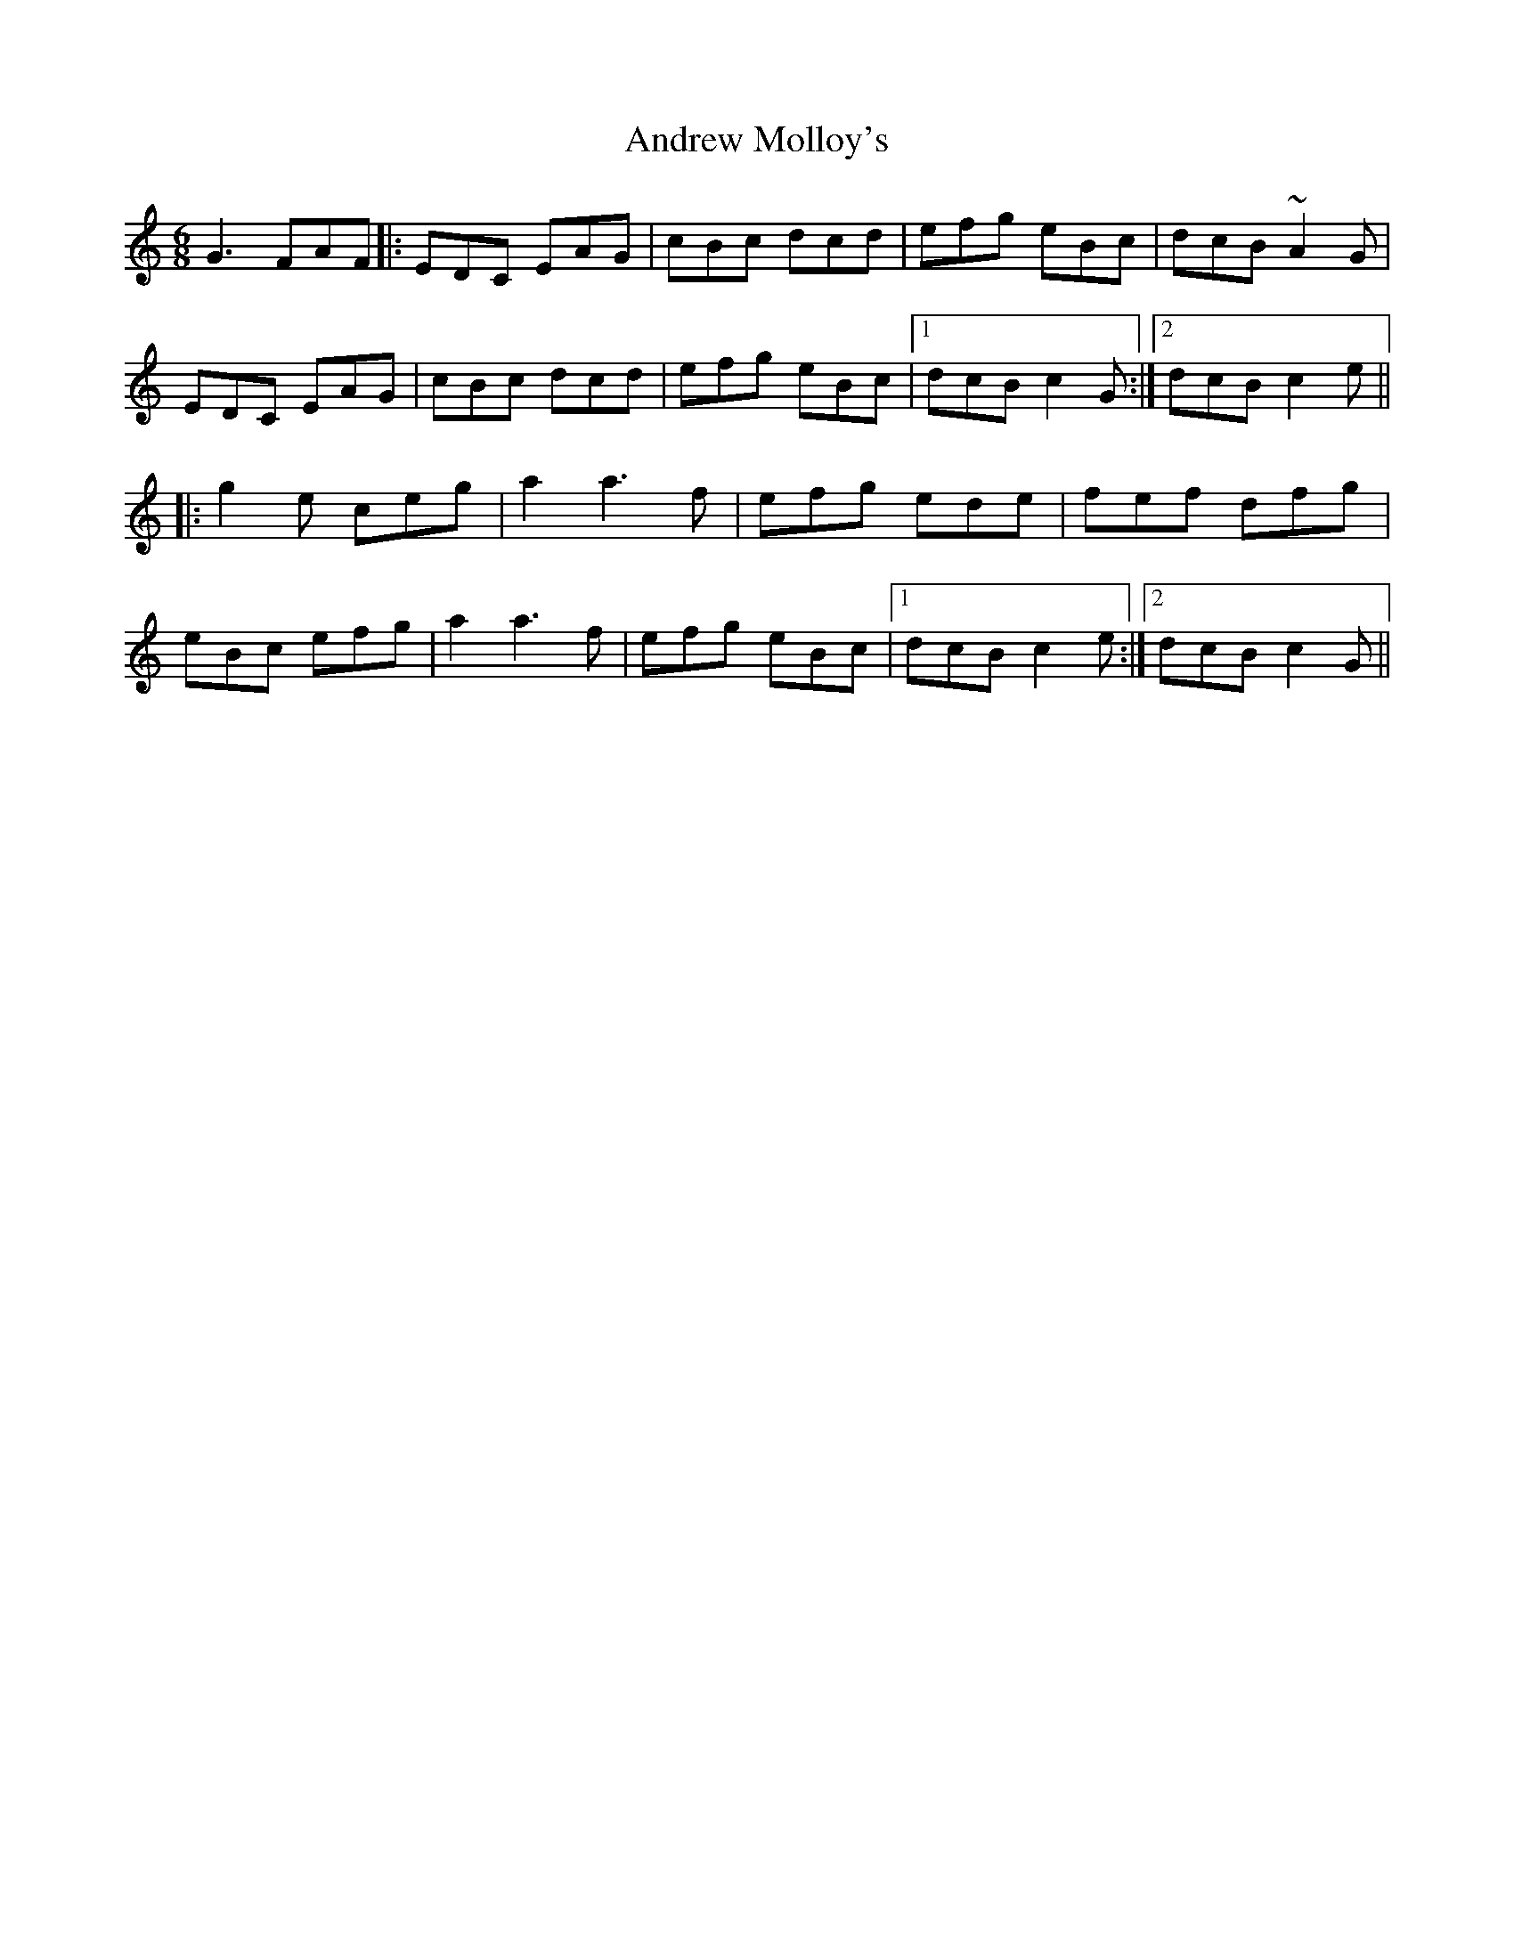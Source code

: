 X: 1489
T: Andrew Molloy's
R: jig
M: 6/8
K: Cmajor
G3 FAF|:EDC EAG|cBc dcd|efg eBc|dcB ~A2G|
EDC EAG|cBc dcd|efg eBc|1 dcB c2G:|2 dcB c2e||
|:g2e ceg|a2 a3 f|efg ede|fef dfg|
eBc efg|a2 a3 f|efg eBc|1 dcB c2e:|2 dcB c2G||

